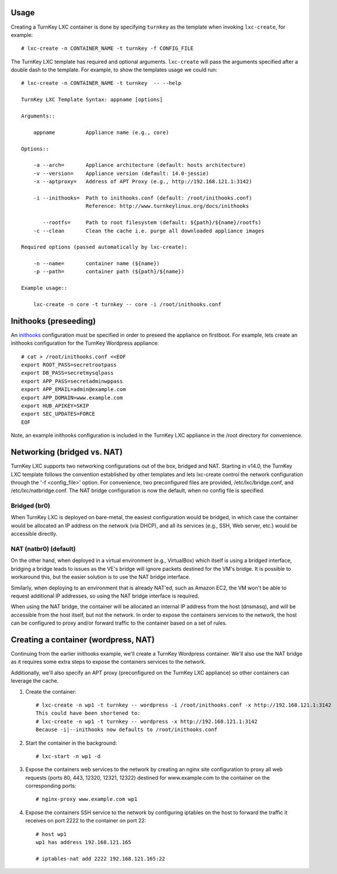 Usage
-----

Creating a TurnKey LXC container is done by specifying ``turnkey`` as
the template when invoking ``lxc-create``, for example::

    # lxc-create -n CONTAINER_NAME -t turnkey -f CONFIG_FILE

The TurnKey LXC template has required and optional arguments.
``lxc-create`` will pass the arguments specified after a double dash to
the template. For example, to show the templates usage we could run::

    # lxc-create -n CONTAINER_NAME -t turnkey  -- --help

    TurnKey LXC Template Syntax: appname [options]

    Arguments::

        appname          Appliance name (e.g., core)

    Options::

        -a --arch=       Appliance architecture (default: hosts architecture)
        -v --version=    Appliance version (default: 14.0-jessie)
        -x --aptproxy=   Address of APT Proxy (e.g., http://192.168.121.1:3142)

        -i --inithooks=  Path to inithooks.conf (default: /root/inithooks.conf)
                         Reference: http://www.turnkeylinux.org/docs/inithooks

           --rootfs=     Path to root filesystem (default: ${path}/${name}/rootfs)
        -c --clean       Clean the cache i.e. purge all downloaded appliance images

    Required options (passed automatically by lxc-create):

        -n --name=       container name (${name})
        -p --path=       container path (${path}/${name})

    Example usage::

        lxc-create -n core -t turnkey -- core -i /root/inithooks.conf

Inithooks (preseeding)
----------------------

An `inithooks`_ configuration must be specified in order to preseed the
appliance on firstboot. For example, lets create an inithooks
configuration for the TurnKey Wordpress appliance::

    # cat > /root/inithooks.conf <<EOF
    export ROOT_PASS=secretrootpass
    export DB_PASS=secretmysqlpass
    export APP_PASS=secretadminwppass
    export APP_EMAIL=admin@example.com
    export APP_DOMAIN=www.example.com
    export HUB_APIKEY=SKIP
    export SEC_UPDATES=FORCE
    EOF

Note, an example inithooks configuration is included in the TurnKey LXC
appliance in the /root directory for convenience.

Networking (bridged vs. NAT)
----------------------------

TurnKey LXC supports two networking configurations out of the box,
bridged and NAT. Starting in v14.0, the TurnKey LXC template follows the
convention established by other templates and lets lxc-create control
the network configuration through the '-f <config_file>' option.
For convenience, two preconfigured files are provided, /etc/lxc/bridge.conf,
and /etc/lxc/natbridge.conf. The NAT bridge configuration is now the default,
when no config file is specified.

Bridged (br0)
'''''''''''''

When TurnKey LXC is deployed on bare-metal, the easiest configuration
would be bridged, in which case the container would be allocated an IP
address on the network (via DHCP), and all its services (e.g., SSH, Web
server, etc.) would be accessible directly.

NAT (natbr0) (default)
''''''''''''''''''''''

On the other hand, when deployed in a virtual environment (e.g.,
VirtualBox) which itself is using a bridged interface, bridging a bridge
leads to issues as the VE's bridge will ignore packets destined for the
VM's bridge. It is possible to workaround this, but the easier solution
is to use the NAT bridge interface.

Similarly, when deploying to an environment that is already NAT'ed, such
as Amazon EC2, the VM won't be able to request additional IP addresses,
so using the NAT bridge interface is required.

When using the NAT bridge, the container will be allocated an internal
IP address from the host (dnsmasq), and will be accessible from the host
itself, but not the network. In order to expose the containers services
to the network, the host can be configured to proxy and/or forward
traffic to the container based on a set of rules.

Creating a container (wordpress, NAT)
-------------------------------------

Continuing from the earlier inithooks example, we'll create a TurnKey
Wordpress container. We'll also use the NAT bridge as it requires some
extra steps to expose the containers services to the network.

Additionally, we'll also specify an APT proxy (preconfigured on the 
TurnKey LXC appliance) so other containers can leverage the cache.

1. Create the container::

    # lxc-create -n wp1 -t turnkey -- wordpress -i /root/inithooks.conf -x http://192.168.121.1:3142
    This could have been shortened to:
    # lxc-create -n wp1 -t turnkey -- wordpress -x http://192.168.121.1:3142
    Because -i|--inithooks now defaults to /root/inithooks.conf

2. Start the container in the background::

    # lxc-start -n wp1 -d

3. Expose the containers web services to the network by creating an
   nginx site configuration to proxy all web requests (ports 80, 443,
   12320, 12321, 12322) destined for www.example.com to the container on
   the corresponding ports::

    # nginx-proxy www.example.com wp1

4. Expose the containers SSH service to the network by configuring
   iptables on the host to forward the traffic it receives on port 2222
   to the container on port 22::

    # host wp1
    wp1 has address 192.168.121.165

    # iptables-nat add 2222 192.168.121.165:22


.. _inithooks: http://www.turnkeylinux.org/docs/inithooks

